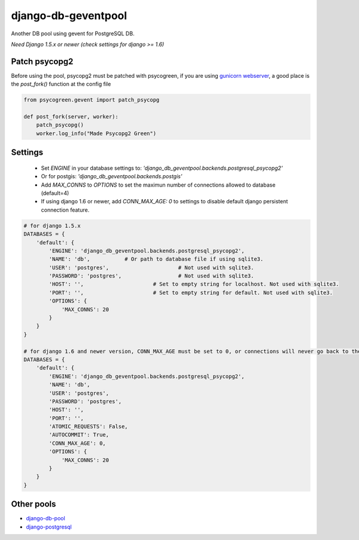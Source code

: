 django-db-geventpool
====================

.. image:: https://travis-ci.org/jneight/django-db-geventpool.png?branch=master  
   :target: https://travis-ci.org/jneight/django-db-geventpool


Another DB pool using gevent for PostgreSQL DB.

*Need Django 1.5.x or newer (check settings for django >= 1.6)*


Patch psycopg2
--------------

Before using the pool, psycopg2 must be patched with psycogreen, if you are using `gunicorn webserver <http://www.gunicorn.org/>`_,
a good place is the `post_fork()` function at the config file

.. code:: python

   from psycogreen.gevent import patch_psycopg
   
   def post_fork(server, worker):
       patch_psycopg()
       worker.log_info("Made Psycopg2 Green")
       
       
Settings
---------


  * Set `ENGINE` in your database settings to: *'django_db_geventpool.backends.postgresql_psycopg2'*
  * Or for postgis: *'django_db_geventpool.backends.postgis'*
  * Add `MAX_CONNS` to `OPTIONS` to set the maximun number of connections allowed to database (default=4)
  * If using django 1.6 or newer, add `CONN_MAX_AGE: 0` to settings to disable default django persistent connection feature.

.. code:: python

    # for django 1.5.x
    DATABASES = {
        'default': {
            'ENGINE': 'django_db_geventpool.backends.postgresql_psycopg2',
            'NAME': 'db',           # Or path to database file if using sqlite3.
            'USER': 'postgres',                      # Not used with sqlite3.
            'PASSWORD': 'postgres',                  # Not used with sqlite3.
            'HOST': '',                      # Set to empty string for localhost. Not used with sqlite3.
            'PORT': '',                      # Set to empty string for default. Not used with sqlite3.
            'OPTIONS': {
                'MAX_CONNS': 20
            }
        }
    }

    # for django 1.6 and newer version, CONN_MAX_AGE must be set to 0, or connections will never go back to the pool
    DATABASES = {
        'default': {
            'ENGINE': 'django_db_geventpool.backends.postgresql_psycopg2',
            'NAME': 'db',
            'USER': 'postgres',
            'PASSWORD': 'postgres',
            'HOST': '',
            'PORT': '',
            'ATOMIC_REQUESTS': False,
            'AUTOCOMMIT': True,
            'CONN_MAX_AGE': 0,
            'OPTIONS': {
                'MAX_CONNS': 20
            }
        }
    }


Other pools
------------

* `django-db-pool <https://github.com/gmcguire/django-db-pool>`_
* `django-postgresql <https://github.com/kennethreitz/django-postgrespool>`_

